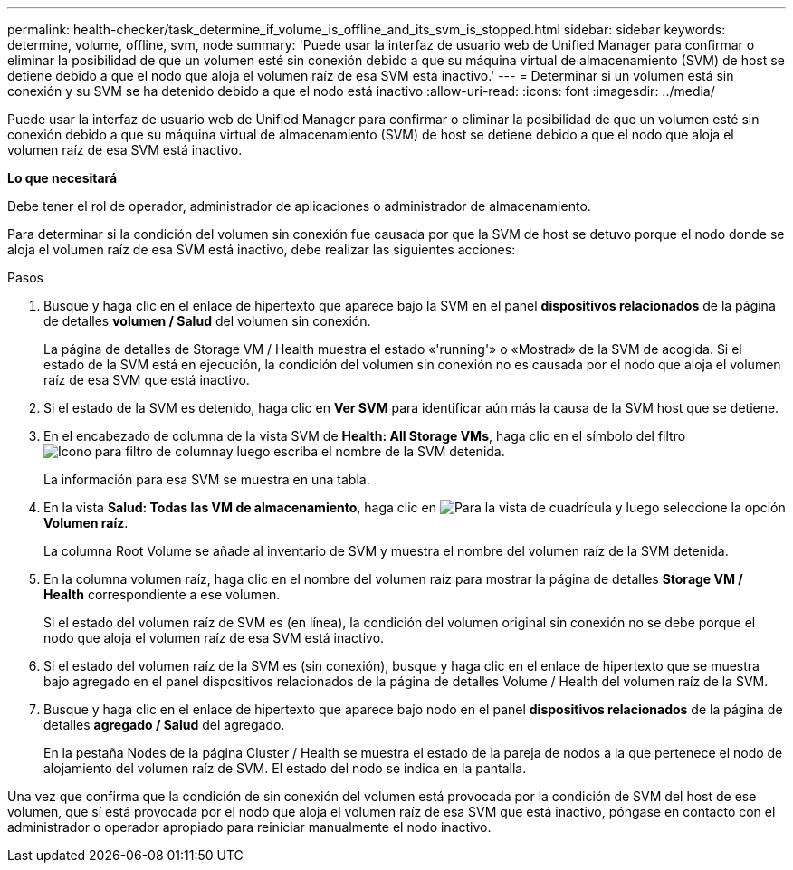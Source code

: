 ---
permalink: health-checker/task_determine_if_volume_is_offline_and_its_svm_is_stopped.html 
sidebar: sidebar 
keywords: determine, volume, offline, svm, node 
summary: 'Puede usar la interfaz de usuario web de Unified Manager para confirmar o eliminar la posibilidad de que un volumen esté sin conexión debido a que su máquina virtual de almacenamiento (SVM) de host se detiene debido a que el nodo que aloja el volumen raíz de esa SVM está inactivo.' 
---
= Determinar si un volumen está sin conexión y su SVM se ha detenido debido a que el nodo está inactivo
:allow-uri-read: 
:icons: font
:imagesdir: ../media/


[role="lead"]
Puede usar la interfaz de usuario web de Unified Manager para confirmar o eliminar la posibilidad de que un volumen esté sin conexión debido a que su máquina virtual de almacenamiento (SVM) de host se detiene debido a que el nodo que aloja el volumen raíz de esa SVM está inactivo.

*Lo que necesitará*

Debe tener el rol de operador, administrador de aplicaciones o administrador de almacenamiento.

Para determinar si la condición del volumen sin conexión fue causada por que la SVM de host se detuvo porque el nodo donde se aloja el volumen raíz de esa SVM está inactivo, debe realizar las siguientes acciones:

.Pasos
. Busque y haga clic en el enlace de hipertexto que aparece bajo la SVM en el panel *dispositivos relacionados* de la página de detalles *volumen / Salud* del volumen sin conexión.
+
La página de detalles de Storage VM / Health muestra el estado «'running'» o «Mostrad» de la SVM de acogida. Si el estado de la SVM está en ejecución, la condición del volumen sin conexión no es causada por el nodo que aloja el volumen raíz de esa SVM que está inactivo.

. Si el estado de la SVM es detenido, haga clic en *Ver SVM* para identificar aún más la causa de la SVM host que se detiene.
. En el encabezado de columna de la vista SVM de *Health: All Storage VMs*, haga clic en el símbolo del filtro image:../media/filtericon_um60.png["Icono para filtro de columna"]y luego escriba el nombre de la SVM detenida.
+
La información para esa SVM se muestra en una tabla.

. En la vista *Salud: Todas las VM de almacenamiento*, haga clic en image:../media/gridviewicon.gif["Para la vista de cuadrícula"] y luego seleccione la opción *Volumen raíz*.
+
La columna Root Volume se añade al inventario de SVM y muestra el nombre del volumen raíz de la SVM detenida.

. En la columna volumen raíz, haga clic en el nombre del volumen raíz para mostrar la página de detalles *Storage VM / Health* correspondiente a ese volumen.
+
Si el estado del volumen raíz de SVM es (en línea), la condición del volumen original sin conexión no se debe porque el nodo que aloja el volumen raíz de esa SVM está inactivo.

. Si el estado del volumen raíz de la SVM es (sin conexión), busque y haga clic en el enlace de hipertexto que se muestra bajo agregado en el panel dispositivos relacionados de la página de detalles Volume / Health del volumen raíz de la SVM.
. Busque y haga clic en el enlace de hipertexto que aparece bajo nodo en el panel *dispositivos relacionados* de la página de detalles *agregado / Salud* del agregado.
+
En la pestaña Nodes de la página Cluster / Health se muestra el estado de la pareja de nodos a la que pertenece el nodo de alojamiento del volumen raíz de SVM. El estado del nodo se indica en la pantalla.



Una vez que confirma que la condición de sin conexión del volumen está provocada por la condición de SVM del host de ese volumen, que sí está provocada por el nodo que aloja el volumen raíz de esa SVM que está inactivo, póngase en contacto con el administrador o operador apropiado para reiniciar manualmente el nodo inactivo.
